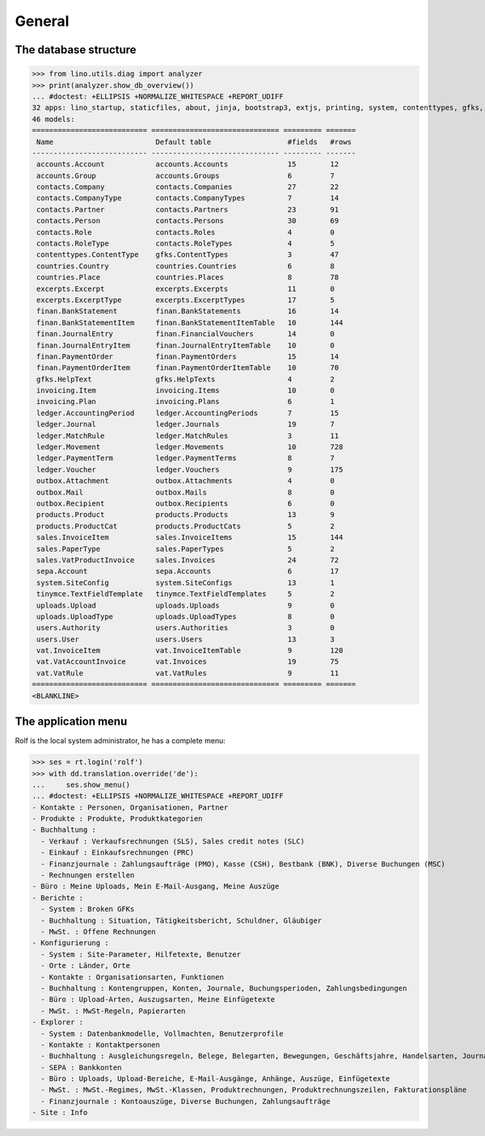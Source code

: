 .. _cosi.specs.general:
.. _cosi.tested.general:

=======
General
=======

..  to test only this document:

    $ python setup.py test -s tests.DocsTests.test_general

    >>> import lino
    >>> lino.startup('lino_cosi.projects.apc.settings.doctests')
    >>> from lino.api.doctest import *

The database structure
======================

>>> from lino.utils.diag import analyzer
>>> print(analyzer.show_db_overview())
... #doctest: +ELLIPSIS +NORMALIZE_WHITESPACE +REPORT_UDIFF
32 apps: lino_startup, staticfiles, about, jinja, bootstrap3, extjs, printing, system, contenttypes, gfks, users, office, countries, contacts, xl, products, cosi, accounts, weasyprint, ledger, sepa, uploads, outbox, excerpts, appypod, export_excel, tinymce, wkhtmltopdf, vat, finan, sales, invoicing.
46 models:
=========================== ============================== ========= =======
 Name                        Default table                  #fields   #rows
--------------------------- ------------------------------ --------- -------
 accounts.Account            accounts.Accounts              15        12
 accounts.Group              accounts.Groups                6         7
 contacts.Company            contacts.Companies             27        22
 contacts.CompanyType        contacts.CompanyTypes          7         14
 contacts.Partner            contacts.Partners              23        91
 contacts.Person             contacts.Persons               30        69
 contacts.Role               contacts.Roles                 4         0
 contacts.RoleType           contacts.RoleTypes             4         5
 contenttypes.ContentType    gfks.ContentTypes              3         47
 countries.Country           countries.Countries            6         8
 countries.Place             countries.Places               8         78
 excerpts.Excerpt            excerpts.Excerpts              11        0
 excerpts.ExcerptType        excerpts.ExcerptTypes          17        5
 finan.BankStatement         finan.BankStatements           16        14
 finan.BankStatementItem     finan.BankStatementItemTable   10        144
 finan.JournalEntry          finan.FinancialVouchers        14        0
 finan.JournalEntryItem      finan.JournalEntryItemTable    10        0
 finan.PaymentOrder          finan.PaymentOrders            15        14
 finan.PaymentOrderItem      finan.PaymentOrderItemTable    10        70
 gfks.HelpText               gfks.HelpTexts                 4         2
 invoicing.Item              invoicing.Items                10        0
 invoicing.Plan              invoicing.Plans                6         1
 ledger.AccountingPeriod     ledger.AccountingPeriods       7         15
 ledger.Journal              ledger.Journals                19        7
 ledger.MatchRule            ledger.MatchRules              3         11
 ledger.Movement             ledger.Movements               10        728
 ledger.PaymentTerm          ledger.PaymentTerms            8         7
 ledger.Voucher              ledger.Vouchers                9         175
 outbox.Attachment           outbox.Attachments             4         0
 outbox.Mail                 outbox.Mails                   8         0
 outbox.Recipient            outbox.Recipients              6         0
 products.Product            products.Products              13        9
 products.ProductCat         products.ProductCats           5         2
 sales.InvoiceItem           sales.InvoiceItems             15        144
 sales.PaperType             sales.PaperTypes               5         2
 sales.VatProductInvoice     sales.Invoices                 24        72
 sepa.Account                sepa.Accounts                  6         17
 system.SiteConfig           system.SiteConfigs             13        1
 tinymce.TextFieldTemplate   tinymce.TextFieldTemplates     5         2
 uploads.Upload              uploads.Uploads                9         0
 uploads.UploadType          uploads.UploadTypes            8         0
 users.Authority             users.Authorities              3         0
 users.User                  users.Users                    13        3
 vat.InvoiceItem             vat.InvoiceItemTable           9         120
 vat.VatAccountInvoice       vat.Invoices                   19        75
 vat.VatRule                 vat.VatRules                   9         11
=========================== ============================== ========= =======
<BLANKLINE>



The application menu
====================

Rolf is the local system administrator, he has a complete menu:

>>> ses = rt.login('rolf') 
>>> with dd.translation.override('de'):
...     ses.show_menu()
... #doctest: +ELLIPSIS +NORMALIZE_WHITESPACE +REPORT_UDIFF
- Kontakte : Personen, Organisationen, Partner
- Produkte : Produkte, Produktkategorien
- Buchhaltung :
  - Verkauf : Verkaufsrechnungen (SLS), Sales credit notes (SLC)
  - Einkauf : Einkaufsrechnungen (PRC)
  - Finanzjournale : Zahlungsaufträge (PMO), Kasse (CSH), Bestbank (BNK), Diverse Buchungen (MSC)
  - Rechnungen erstellen
- Büro : Meine Uploads, Mein E-Mail-Ausgang, Meine Auszüge
- Berichte :
  - System : Broken GFKs
  - Buchhaltung : Situation, Tätigkeitsbericht, Schuldner, Gläubiger
  - MwSt. : Offene Rechnungen
- Konfigurierung :
  - System : Site-Parameter, Hilfetexte, Benutzer
  - Orte : Länder, Orte
  - Kontakte : Organisationsarten, Funktionen
  - Buchhaltung : Kontengruppen, Konten, Journale, Buchungsperioden, Zahlungsbedingungen
  - Büro : Upload-Arten, Auszugsarten, Meine Einfügetexte
  - MwSt. : MwSt-Regeln, Papierarten
- Explorer :
  - System : Datenbankmodelle, Vollmachten, Benutzerprofile
  - Kontakte : Kontaktpersonen
  - Buchhaltung : Ausgleichungsregeln, Belege, Belegarten, Bewegungen, Geschäftsjahre, Handelsarten, Journalgruppen
  - SEPA : Bankkonten
  - Büro : Uploads, Upload-Bereiche, E-Mail-Ausgänge, Anhänge, Auszüge, Einfügetexte
  - MwSt. : MwSt.-Regimes, MwSt.-Klassen, Produktrechnungen, Produktrechnungszeilen, Fakturationspläne
  - Finanzjournale : Kontoauszüge, Diverse Buchungen, Zahlungsaufträge
- Site : Info


